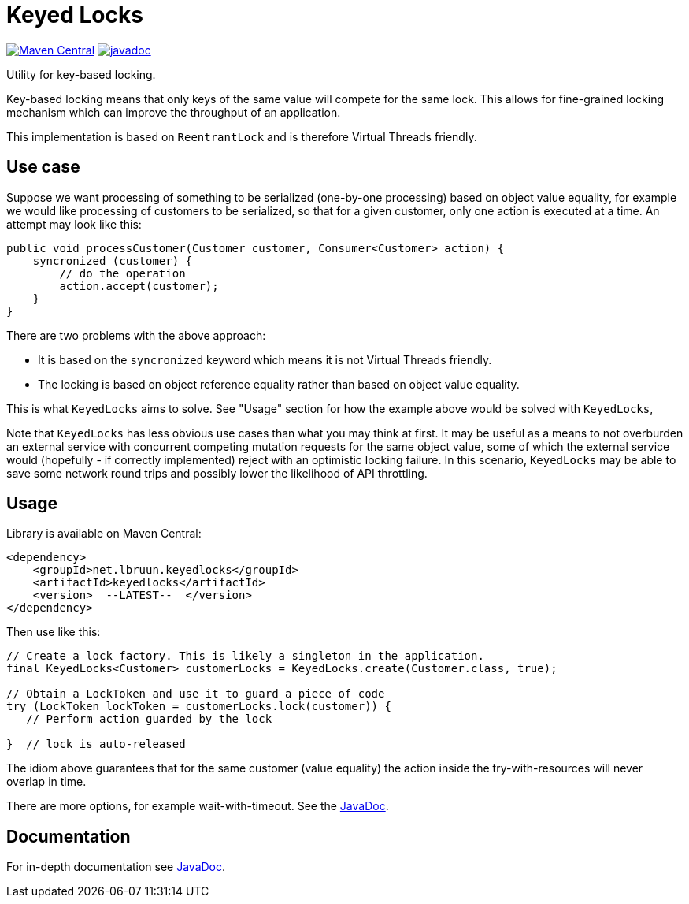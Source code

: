 = Keyed Locks

image:https://maven-badges.herokuapp.com/maven-central/net.lbruun.keyedlocks/keyedlocks/badge.svg[Maven Central,link=https://maven-badges.herokuapp.com/maven-central/net.lbruun.keyedlocks/keyedlocks]
image:https://javadoc.io/badge2/net.lbruun.keyedlocks/keyedlocks/javadoc.svg[javadoc,link=https://javadoc.io/doc/net.lbruun.keyedlocks/keyedlocks]

Utility for key-based locking.

Key-based locking means that only keys of the same value will compete for the same lock. This allows
for fine-grained locking mechanism which can improve the throughput of an application.

This implementation is based on `ReentrantLock` and is therefore Virtual Threads friendly.

== Use case

Suppose we want processing of something to be serialized (one-by-one processing) based on object value
equality, for example we would like processing of customers to be serialized, so that for a given customer,
only one action is executed at a time. An attempt may look like this:

[source,java]
----
public void processCustomer(Customer customer, Consumer<Customer> action) {
    syncronized (customer) {
        // do the operation 
        action.accept(customer);
    }
}

----

There are two problems with the above approach:

* It is based on the `syncronized` keyword which means it is not Virtual Threads friendly.
* The locking is based on object reference equality rather than based on object value equality.

This is what `KeyedLocks` aims to solve. See "Usage" section for how the example above
would be solved with `KeyedLocks`,

Note that `KeyedLocks` has less obvious use cases than what you may think at first. It may be useful as
a means to not overburden an external service with concurrent competing mutation requests for the same object value,
some of which the external service would (hopefully - if correctly implemented) reject with an optimistic locking failure.
In this scenario, `KeyedLocks` may be able to save some network round trips and possibly lower the likelihood
of API throttling.

== Usage

Library is available on Maven Central:

[source,xml]
----
<dependency>
    <groupId>net.lbruun.keyedlocks</groupId>
    <artifactId>keyedlocks</artifactId>
    <version>  --LATEST--  </version>
</dependency>
----

Then use like this:

[source,java]
----
// Create a lock factory. This is likely a singleton in the application.
final KeyedLocks<Customer> customerLocks = KeyedLocks.create(Customer.class, true);

// Obtain a LockToken and use it to guard a piece of code
try (LockToken lockToken = customerLocks.lock(customer)) {
   // Perform action guarded by the lock

}  // lock is auto-released
----

The idiom above guarantees that for the same customer (value equality) the action inside the try-with-resources
will never overlap in time. 

There are more options, for example wait-with-timeout.
See the https://javadoc.io/doc/net.lbruun.keyedlocks/keyedlocks[JavaDoc].

== Documentation

For in-depth documentation see https://javadoc.io/doc/net.lbruun.keyedlocks/keyedlocks[JavaDoc].